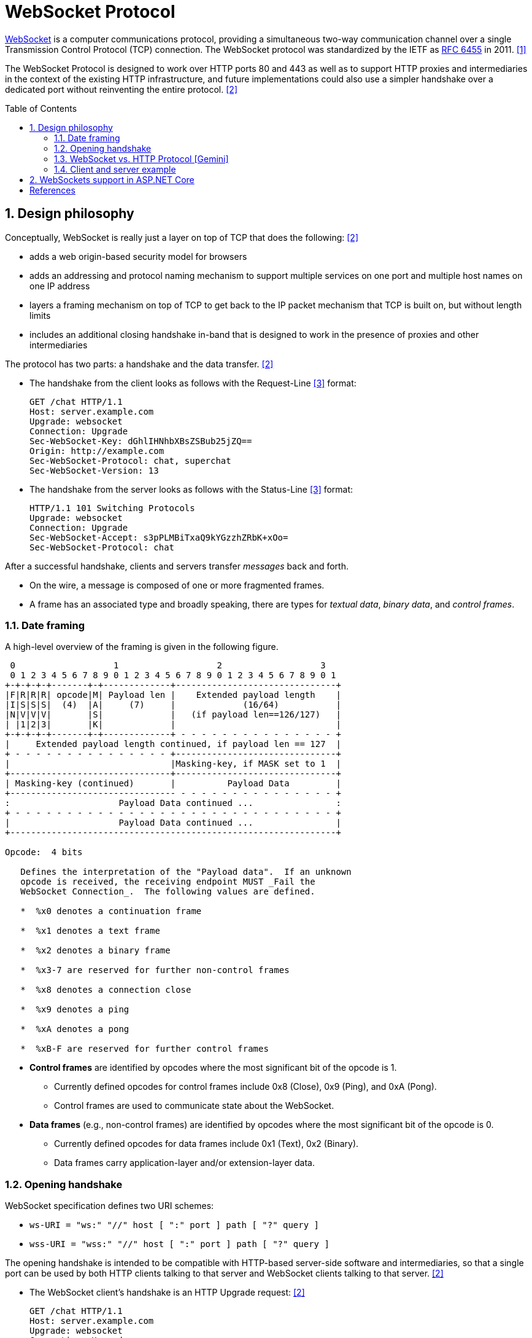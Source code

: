 = WebSocket Protocol
:page-layout: post
:page-categories: ['networking']
:page-tags: ['networking', 'http', 'websocket']
:page-date: 2024-05-15 15:00:40 +0800
:page-revdate: 2024-05-15 15:00:40 +0800
:toc: preamble
:toclevels: 4
:sectnums:
:sectnumlevels: 4

https://en.wikipedia.org/wiki/WebSocket[WebSocket] is a computer communications protocol, providing a simultaneous two-way communication channel over a single Transmission Control Protocol (TCP) connection. The WebSocket protocol was standardized by the IETF as https://datatracker.ietf.org/doc/html/rfc6455[RFC 6455] in 2011. <<wiki-WebSocket>>

The WebSocket Protocol is designed to work over HTTP ports 80 and 443 as well as to support HTTP proxies and intermediaries in the context of the existing HTTP infrastructure, and future implementations could also use a simpler handshake over a dedicated port without reinventing the entire protocol. <<rfc6455>>

== Design philosophy

Conceptually, WebSocket is really just a layer on top of TCP that does the following: <<rfc6455>>

* adds a web origin-based security model for browsers

* adds an addressing and protocol naming mechanism to support
      multiple services on one port and multiple host names on one IP
      address

* layers a framing mechanism on top of TCP to get back to the IP
      packet mechanism that TCP is built on, but without length limits

* includes an additional closing handshake in-band that is designed
      to work in the presence of proxies and other intermediaries

The protocol has two parts: a handshake and the data transfer. <<rfc6455>>

* The handshake from the client looks as follows with the Request-Line <<rfc2616>> format:
+
```txt
GET /chat HTTP/1.1
Host: server.example.com
Upgrade: websocket
Connection: Upgrade
Sec-WebSocket-Key: dGhlIHNhbXBsZSBub25jZQ==
Origin: http://example.com
Sec-WebSocket-Protocol: chat, superchat
Sec-WebSocket-Version: 13
```

* The handshake from the server looks as follows with the Status-Line <<rfc2616>> format:
+
```txt
HTTP/1.1 101 Switching Protocols
Upgrade: websocket
Connection: Upgrade
Sec-WebSocket-Accept: s3pPLMBiTxaQ9kYGzzhZRbK+xOo=
Sec-WebSocket-Protocol: chat
```

After a successful handshake, clients and servers transfer _messages_ back and forth.

* On the wire, a message is composed of one or more fragmented frames.

* A frame has an associated type and broadly speaking, there are types for _textual data_, _binary data_, and _control frames_.

=== Date framing

A high-level overview of the framing is given in the following figure.

```txt
 0                   1                   2                   3
 0 1 2 3 4 5 6 7 8 9 0 1 2 3 4 5 6 7 8 9 0 1 2 3 4 5 6 7 8 9 0 1
+-+-+-+-+-------+-+-------------+-------------------------------+
|F|R|R|R| opcode|M| Payload len |    Extended payload length    |
|I|S|S|S|  (4)  |A|     (7)     |             (16/64)           |
|N|V|V|V|       |S|             |   (if payload len==126/127)   |
| |1|2|3|       |K|             |                               |
+-+-+-+-+-------+-+-------------+ - - - - - - - - - - - - - - - +
|     Extended payload length continued, if payload len == 127  |
+ - - - - - - - - - - - - - - - +-------------------------------+
|                               |Masking-key, if MASK set to 1  |
+-------------------------------+-------------------------------+
| Masking-key (continued)       |          Payload Data         |
+-------------------------------- - - - - - - - - - - - - - - - +
:                     Payload Data continued ...                :
+ - - - - - - - - - - - - - - - - - - - - - - - - - - - - - - - +
|                     Payload Data continued ...                |
+---------------------------------------------------------------+

Opcode:  4 bits

   Defines the interpretation of the "Payload data".  If an unknown
   opcode is received, the receiving endpoint MUST _Fail the
   WebSocket Connection_.  The following values are defined.

   *  %x0 denotes a continuation frame

   *  %x1 denotes a text frame

   *  %x2 denotes a binary frame

   *  %x3-7 are reserved for further non-control frames

   *  %x8 denotes a connection close

   *  %x9 denotes a ping

   *  %xA denotes a pong

   *  %xB-F are reserved for further control frames
```

* *Control frames* are identified by opcodes where the most significant bit of the opcode is 1.

** Currently defined opcodes for control frames include 0x8 (Close), 0x9 (Ping), and 0xA (Pong).

** Control frames are used to communicate state about the WebSocket.

* *Data frames* (e.g., non-control frames) are identified by opcodes where the most significant bit of the opcode is 0.

** Currently defined opcodes for data frames include 0x1 (Text), 0x2 (Binary).

** Data frames carry application-layer and/or extension-layer data.

=== Opening handshake

WebSocket specification defines two URI schemes:

* `ws-URI = "ws:" "//" host [ ":" port ] path [ "?" query ]`

* `wss-URI = "wss:" "//" host [ ":" port ] path [ "?" query ]`

The opening handshake is intended to be compatible with HTTP-based server-side software and intermediaries, so that a single port can be used by both HTTP clients talking to that server and WebSocket clients talking to that server. <<rfc6455>>

* The WebSocket client's handshake is an HTTP Upgrade request: <<rfc6455>>
+
```txt
GET /chat HTTP/1.1
Host: server.example.com
Upgrade: websocket
Connection: Upgrade
Origin: http://example.com
Sec-WebSocket-Protocol: chat, superchat <1>
Sec-WebSocket-Key: dGhlIHNhbXBsZSBub25jZQ== <2>
Sec-WebSocket-Version: 13
```
+
--
<1> The `Sec-WebSocket-Protocol` request-header field can be used to indicate what subprotocols (application-level protocols layered over the WebSocket Protocol) are acceptable to the client.

<2> The server takes the `Sec-WebSocket-Key` header field and echo the `Sec-WebSocket-Accept` header field to prove the received handshake.
--

* The handshake from the server is much simpler than the client handshake.
+
```txt
HTTP/1.1 101 Switching Protocols <1>
Upgrade: websocket <2>
Connection: Upgrade <2>
Sec-WebSocket-Accept: s3pPLMBiTxaQ9kYGzzhZRbK+xOo= <3>
Sec-WebSocket-Protocol: chat <4>
```
+
--
<1> Any status code other than 101 indicates that the WebSocket handshake has not completed and that the semantics of HTTP still apply. 

<2> The `Connection` and `Upgrade` header fields complete the HTTP Upgrade.

<3> The `Sec-WebSocket-Accept` header field indicates whether the server is willing to accept the connection.  
<4> The `Sec-WebSocket-Protocol` is an option field, which indicates the subprotocol that the server has selected.
--

Either peer can send a _control frame_ with data containing a specified control sequence to begin the closing handshake.

=== WebSocket vs. HTTP Protocol [Gemini]

While WebSockets leverage the initial HTTP connection for the handshake, proxy servers do typically handle WebSocket traffic and normal HTTP traffic distinctly.

*WebSocket vs. HTTP Protocol Differences:*

* *Purpose*: HTTP is designed for request-response interactions, while WebSocket establishes a full-duplex communication channel for real-time data exchange.

* *Data Format*: HTTP uses a text-based request-response format with headers and payloads. WebSocket uses a binary frame format for efficient data transfer.

* *Connection State*: HTTP connections are typically short-lived, closing after the response is sent. WebSockets maintain persistent connections for bi-directional communication.

*Proxy Handling:*

* *Initial Handshake*: For both HTTP and WebSocket traffic, the proxy first establishes a standard HTTP connection with the target server.

* *Handshake Differentiation*: The proxy can identify WebSocket traffic by recognizing the specific handshake headers used in the initial HTTP request.

* *Separate Handling*: Once a WebSocket handshake is detected, the proxy switches to handling the subsequent frames using the WebSocket protocol. It might involve unmasking/remasking data and forwarding it appropriately.

* *HTTP Traffic Handling*: Normal HTTP requests and responses continue to be handled using the standard HTTP protocol by the proxy.


*Benefits of Separate Handling:*

* *Performance*: By handling WebSocket traffic differently, the proxy can optimize processing for the specific needs of each protocol. This can improve performance for both WebSocket and HTTP traffic.

* *Security*: Some proxies might have specific security mechanisms tailored for HTTP traffic (e.g., content filtering). These wouldn't be applicable to the binary data format of WebSockets. Separate handling allows for targeted security measures.

* *Complexity Management*: Separating the handling logic simplifies the proxy implementation as it deals with each protocol according to its unique characteristics.

*In summary:*

* A single proxy server can manage both HTTP and WebSocket traffic.
* However, it differentiates between the two protocols during the initial handshake and then employs separate handling mechanisms for each to ensure optimal performance and proper data flow.

=== Client and server example

* Client example <<wiki-WebSocket>>
+
```html
<!DOCTYPE html>
<script>
// Connect to server
ws = new WebSocket("ws://localhost:8088/scoreboard") // Current computer
// ws = new WebSocket("wss://game.example.com/scoreboard") // Computer somewhere

ws.onopen = () => {
    console.log("Connection opened")
    ws.send("Hi server, please send me the score for yesterday's game")
}

ws.onmessage = (event) => {
    console.log("Data received", event.data)
    ws.close() // We got the score so we don't need the connection anymore
}

ws.onclose = (event) => {
    console.log("Connection closed", event.code, event.reason, event.wasClean)
}

ws.onerror = () => {
    console.log("Connection closed due to error")
}
</script>
```

* Server example <<wiki-WebSocket>>
+
```py
from socket import socket
from base64 import b64encode
from hashlib import sha1

MAGIC = b"258EAFA5-E914-47DA-95CA-C5AB0DC85B11"

# Create socket and listen at port 80
ws = socket()
ws.bind(("localhost", 8088))
ws.listen()
conn, addr = ws.accept()

# Parse request
for line in conn.recv(4096).split(b"\r\n"):
    if line.startswith(b"Sec-WebSocket-Key"):
        nonce = line.split(b":")[1].strip()

# Format response
response = f"""\
HTTP/1.1 101 Switching Protocols
Upgrade: websocket
Connection: Upgrade
Sec-WebSocket-Accept: {b64encode(sha1(nonce + MAGIC).digest()).decode()}

"""

conn.send(response.replace("\n", "\r\n").encode())

while True: # decode messages from the client
    header = conn.recv(2)
    FIN = bool(header[0] & 0x80) # bit 0
    assert FIN == 1, "We only support unfragmented messages"
    opcode = header[0] & 0xf # bits 4-7
    assert opcode == 1 or opcode == 2, "We only support data messages"
    masked = bool(header[1] & 0x80) # bit 8
    assert masked, "The client must mask all frames"
    payload_size = header[1] & 0x7f # bits 9-15
    assert payload_size <= 125, "We only support small messages"
    masking_key = conn.recv(4)
    payload = bytearray(conn.recv(payload_size))
    for i in range(payload_size):
        payload[i] = payload[i] ^ masking_key[i % 4]
    print(payload)
```

== WebSockets support in ASP.NET Core

WebSocket (RFC 6455) is a protocol that enables two-way persistent communication channels over TCP connections. It's used in apps that benefit from fast, real-time communication, such as chat, dashboard, and game apps. <<aspnet-websockets>>

Using WebSockets over HTTP/2 takes advantage of new features such as:

* Header compression.

* Multiplexing, which reduces the time and resources needed when making multiple requests to the server.

These supported features are available in Kestrel on all HTTP/2 enabled platforms. The version negotiation is automatic in browsers and Kestrel, so no new APIs are needed.

NOTE: HTTP/2 WebSockets use `CONNECT` requests rather than `GET`.

WebSockets were originally designed for HTTP/1.1 but have since been adapted to work over HTTP/2. (https://www.rfc-editor.org/rfc/rfc8441[RFC 8441])

* Add the WebSockets middleware in `Program.cs`:
+
```cs
var webSocketOptions = new WebSocketOptions
{
    KeepAliveInterval = TimeSpan.FromMinutes(2)
};

webSocketOptions.AllowedOrigins.Add("https://client.com");
webSocketOptions.AllowedOrigins.Add("https://www.client.com");

app.UseWebSockets(webSocketOptions);
```

* Accept WebSocket requests
+
```cs
app.Use(async (context, next) =>
{
    if (context.Request.Path == "/ws")
    {
        if (context.WebSockets.IsWebSocketRequest)
        {
            using var webSocket = await context.WebSockets.AcceptWebSocketAsync();
            await Echo(webSocket);
        }
        else
        {
            context.Response.StatusCode = StatusCodes.Status400BadRequest;
        }
    }
    else
    {
        await next(context);
    }

});
```
+
A similar approach can be taken in a controller method:
+
```cs
public class WebSocketController : ControllerBase
{
    [Route("/ws")] // HTTP/2 WebSockets use CONNECT requests rather than GET. 
    public async Task Get()
    {
        if (HttpContext.WebSockets.IsWebSocketRequest)
        {
            using var webSocket = await HttpContext.WebSockets.AcceptWebSocketAsync();
            await Echo(webSocket);
        }
        else
        {
            HttpContext.Response.StatusCode = StatusCodes.Status400BadRequest;
        }
    }
```

* Send and receive messages
+
```cs
private static async Task Echo(WebSocket webSocket)
{
    var buffer = new byte[1024 * 4];
    var receiveResult = await webSocket.ReceiveAsync(
        new ArraySegment<byte>(buffer), CancellationToken.None);

    while (!receiveResult.CloseStatus.HasValue)
    {
        await webSocket.SendAsync(
            new ArraySegment<byte>(buffer, 0, receiveResult.Count),
            receiveResult.MessageType,
            receiveResult.EndOfMessage,
            CancellationToken.None);

        receiveResult = await webSocket.ReceiveAsync(
            new ArraySegment<byte>(buffer), CancellationToken.None);
    }

    await webSocket.CloseAsync(
        receiveResult.CloseStatus.Value,
        receiveResult.CloseStatusDescription,
        CancellationToken.None);
}
```

[bibliography]
== References

* [[[wiki-WebSocket,1]]] https://en.wikipedia.org/wiki/WebSocket
* [[[rfc6455,2]]] https://datatracker.ietf.org/doc/html/rfc6455
* [[[rfc2616,3]]] https://datatracker.ietf.org/doc/html/rfc2616
* [[[aspnet-websockets,4]]] https://learn.microsoft.com/en-us/aspnet/core/fundamentals/websockets
